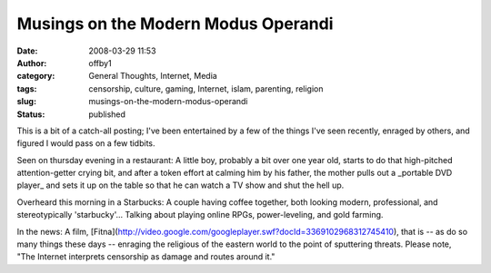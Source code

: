 Musings on the Modern Modus Operandi
####################################
:date: 2008-03-29 11:53
:author: offby1
:category: General Thoughts, Internet, Media
:tags: censorship, culture, gaming, Internet, islam, parenting, religion
:slug: musings-on-the-modern-modus-operandi
:status: published

This is a bit of a catch-all posting; I've been entertained by a few of
the things I've seen recently, enraged by others, and figured I would
pass on a few tidbits.

Seen on thursday evening in a restaurant: A little boy, probably a bit
over one year old, starts to do that high-pitched attention-getter
crying bit, and after a token effort at calming him by his father, the
mother pulls out a \_portable DVD player\_ and sets it up on the table
so that he can watch a TV show and shut the hell up.

Overheard this morning in a Starbucks: A couple having coffee together,
both looking modern, professional, and stereotypically 'starbucky'...
Talking about playing online RPGs, power-leveling, and gold farming.

In the news: A film,
[Fitna](http://video.google.com/googleplayer.swf?docId=3369102968312745410),
that is -- as do so many things these days -- enraging the religious of
the eastern world to the point of sputtering threats. Please note, "The
Internet interprets censorship as damage and routes around it."
